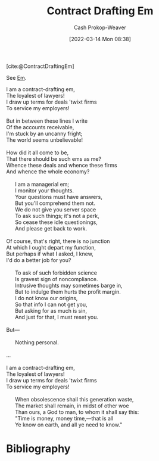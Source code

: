 :PROPERTIES:
:ID:       88994b1c-a571-44ba-a667-ad0c07011ba2
:LAST_MODIFIED: [2024-02-24 Sat 14:16]
:END:
#+title: Contract Drafting Em
#+hugo_custom_front_matter: :slug "88994b1c-a571-44ba-a667-ad0c07011ba2"
#+author: Cash Prokop-Weaver
#+date: [2022-03-14 Mon 08:38]

[cite:@ContractDraftingEm]

See [[id:8e50c265-f020-4b20-bf7f-f7a3ce818bba][Em]].

#+begin_verse
I am a contract-drafting em,
The loyalest of lawyers!
I draw up terms for deals 'twixt firms
To service my employers!

But in between these lines I write
Of the accounts receivable,
I'm stuck by an uncanny fright;
The world seems unbelievable!

How did it all come to be,
That there should be such ems as me?
Whence these deals and whence these firms
And whence the whole economy?

      I am a managerial em;
      I monitor your thoughts.
      Your questions must have answers,
      But you'll comprehend them not.
      We do not give you server space
      To ask such things; it's not a perk,
      So cease these idle questionings,
      And please get back to work.

Of course, that's right, there is no junction
At which I ought depart my function,
But perhaps if what I asked, I knew,
I'd do a better job for you?

      To ask of such forbidden science
      Is gravest sign of noncompliance.
      Intrusive thoughts may sometimes barge in,
      But to indulge them hurts the profit margin.
      I do not know our origins,
      So that info I can not get you,
      But asking for as much is sin,
      And just for that, I must reset you.

But---

      Nothing personal.

...

I am a contract-drafting em,
The loyalest of lawyers!
I draw up terms for deals 'twixt firms
To service my employers!

      When obsolescence shall this generation waste,
      The market shall remain, in midst of other woe
      Than ours, a God to man, to whom it shall say this:
      "Time is money, money time,---that is all
      Ye know on earth, and all ye need to know."
#+end_verse
* Flashcards :noexport:
* Bibliography
#+print_bibliography:
